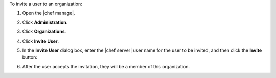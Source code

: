 .. The contents of this file may be included in multiple topics (using the includes directive).
.. The contents of this file should be modified in a way that preserves its ability to appear in multiple topics.


To invite a user to an organization:

#. Open the |chef manage|.
#. Click **Administration**.
#. Click **Organizations**.
#. Click **Invite User**.
#. In the **Invite User** dialog box, enter the |chef server| user name for the user to be invited, and then click the **Invite** button:

   .. image:: ../../images/step_manage_webui_admin_organization_invite_user.png

   .. image:: ../../images/step_manage_webui_admin_organization_invite_user_pending.png

#. After the user accepts the invitation, they will be a member of this organization.